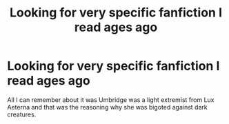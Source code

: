 #+TITLE: Looking for very specific fanfiction I read ages ago

* Looking for very specific fanfiction I read ages ago
:PROPERTIES:
:Author: transsurgery
:Score: 4
:DateUnix: 1496118696.0
:DateShort: 2017-May-30
:FlairText: Request
:END:
All I can remember about it was Umbridge was a light extremist from Lux Aeterna and that was the reasoning why she was bigoted against dark creatures.

